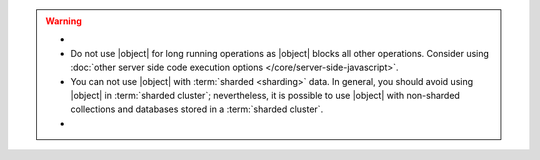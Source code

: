 .. warning::

   .. \|object| defined in included parameters-eval .. 
   .. \|nolockobject| defined in included parameters-eval ..

   - .. include:: /includes/fact-eval-lock.rst

   - Do not use |object| for long running operations as
     |object| blocks all other operations. Consider using
     :doc:`other server side code execution options
     </core/server-side-javascript>`.

   - You can not use |object| with :term:`sharded
     <sharding>` data. In general, you should avoid using
     |object| in :term:`sharded cluster`; nevertheless, it
     is possible to use |object| with non-sharded
     collections and databases stored in a :term:`sharded cluster`.

   - .. include:: /includes/fact-eval-authentication.rst

.. versionchanged:: 2.4
   The V8 JavaScript engine, which became the default in 2.4, allows
   multiple JavaScript operations to execute at the same time. Prior to
   2.4, |object| executed in a single thread.
